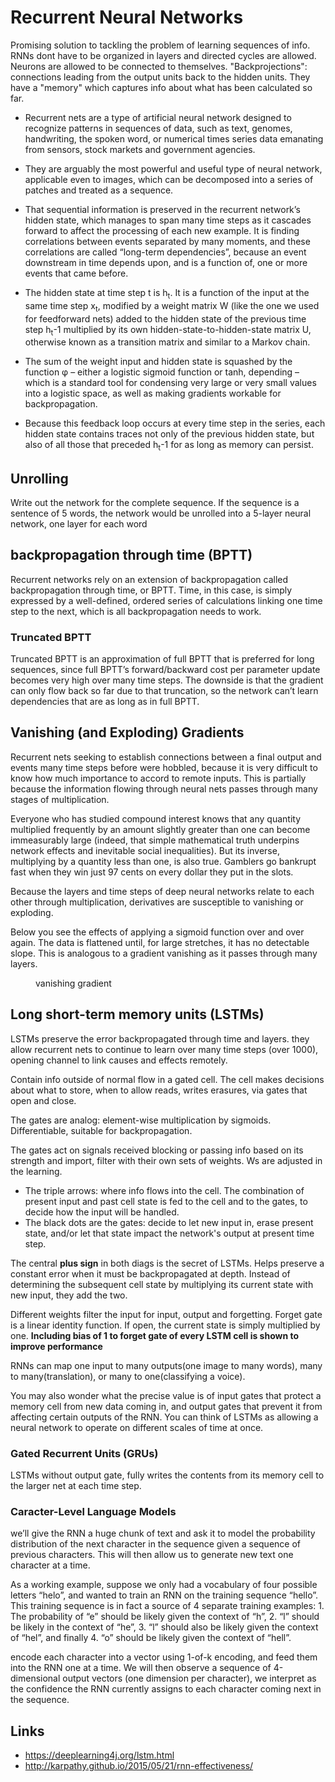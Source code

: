 * Recurrent Neural Networks
  Promising solution to tackling the problem of learning sequences of info.
  RNNs dont have to be organized in layers and directed cycles are allowed. Neurons are allowed to be connected to themselves.
  "Backprojections": connections leading from the output units back to the hidden units.
  They have a "memory" which captures info about what has been calculated so far.

  [[./imgs/rnn.jpg]]

  - Recurrent nets are a type of artificial neural network designed to recognize patterns in sequences of data, such as text, genomes, handwriting, the spoken word, or numerical times series data emanating from sensors, stock markets and government agencies.
  - They are arguably the most powerful and useful type of neural network, applicable even to images, which can be decomposed into a series of patches and treated as a sequence.

  - That sequential information is preserved in the recurrent network’s hidden state, which manages to span many time steps as it cascades forward to affect the processing of each new example. It is finding correlations between events separated by many moments, and these correlations are called “long-term dependencies”, because an event downstream in time depends upon, and is a function of, one or more events that came before.

  [[./imgs/recurrent_equation.png]]

  - The hidden state at time step t is h_t. It is a function of the input at the same time step x_t, modified by a weight matrix W (like the one we used for feedforward nets) added to the hidden state of the previous time step h_t-1 multiplied by its own hidden-state-to-hidden-state matrix U, otherwise known as a transition matrix and similar to a Markov chain.

  - The sum of the weight input and hidden state is squashed by the function φ – either a logistic sigmoid function or tanh, depending – which is a standard tool for condensing very large or very small values into a logistic space, as well as making gradients workable for backpropagation.

  - Because this feedback loop occurs at every time step in the series, each hidden state contains traces not only of the previous hidden state, but also of all those that preceded h_t-1 for as long as memory can persist.
** Unrolling
   Write out the network for the complete sequence. If the sequence is a sentence of 5 words, the network would be unrolled into a 5-layer neural network, one layer for each word  

** backpropagation through time (BPTT)
   Recurrent networks rely on an extension of backpropagation called backpropagation through time, or BPTT. Time, in this case, is simply expressed by a well-defined, ordered series of calculations linking one time step to the next, which is all backpropagation needs to work.

*** Truncated BPTT

    Truncated BPTT is an approximation of full BPTT that is preferred for long sequences, since full BPTT’s forward/backward cost per parameter update becomes very high over many time steps. The downside is that the gradient can only flow back so far due to that truncation, so the network can’t learn dependencies that are as long as in full BPTT.


** Vanishing (and Exploding) Gradients
   Recurrent nets seeking to establish connections between a final output and events many time steps before were hobbled, because it is very difficult to know how much importance to accord to remote inputs. 
   This is partially because the information flowing through neural nets passes through many stages of multiplication.

   Everyone who has studied compound interest knows that any quantity multiplied frequently by an amount slightly greater than one can become immeasurably large (indeed, that simple mathematical truth underpins network effects and inevitable social inequalities). But its inverse, multiplying by a quantity less than one, is also true. Gamblers go bankrupt fast when they win just 97 cents on every dollar they put in the slots.

   Because the layers and time steps of deep neural networks relate to each other through multiplication, derivatives are susceptible to vanishing or exploding.

   Below you see the effects of applying a sigmoid function over and over again. The data is flattened until, for large stretches, it has no detectable slope. This is analogous to a gradient vanishing as it passes through many layers.

   #+CAPTION: vanishing gradient
   [[./imgs/sigmoid_vanishing_gradient.png]]
   
** Long short-term memory units (LSTMs)
   LSTMs preserve the error backpropagated through time and layers. they allow recurrent nets to continue to learn over many time steps (over 1000), opening channel to link causes and effects remotely. 

   Contain info outside of normal flow in a gated cell. The cell makes decisions about what to store, when to allow reads, writes erasures, via gates that open and close.

   The gates are analog: element-wise multiplication by sigmoids. Differentiable, suitable for backpropagation.

   The gates act on signals received blocking or passing info based on its strength and import, filter with their own sets of weights. Ws are adjusted in the learning.

   [[./imgs/gers_lstm.png]]
   
   - The triple arrows: where info flows into the cell. The combination of present input and past cell state is fed to the cell and to the gates, to decide how the input will be handled.
   - The black dots are the gates: decide to let new input in, erase present state, and/or let that state impact the network's output at present time step.

   [[./imgs/greff_lstm_diagram.png]]

   The central *plus sign* in both diags is the secret of LSTMs. Helps preserve a constant error when it must be backpropagated at depth. Instead of determining the subsequent cell state by multiplying its current state with new input, they add the two.

   Different weights filter the input for input, output and forgetting. Forget gate is a linear identity function. If open, the current state is simply multiplied by one.
   *Including bias of 1 to forget gate of every LSTM cell is shown to improve performance*

   RNNs can map one input to many outputs(one image to many words), many to many(translation), or many to one(classifying a voice).

   You may also wonder what the precise value is of input gates that protect a memory cell from new data coming in, and output gates that prevent it from affecting certain outputs of the RNN. You can think of LSTMs as allowing a neural network to operate on different scales of time at once.

*** Gated Recurrent Units (GRUs)
    LSTMs without output gate, fully writes the contents from its memory cell to the larger net at each time step.

    [[./imgs/lstm_gru.png]]



*** Caracter-Level Language Models
    we’ll give the RNN a huge chunk of text and ask it to model the probability distribution of the next character in the sequence given a sequence of previous characters. This will then allow us to generate new text one character at a time.

    As a working example, suppose we only had a vocabulary of four possible letters “helo”, and wanted to train an RNN on the training sequence “hello”. This training sequence is in fact a source of 4 separate training examples: 1. The probability of “e” should be likely given the context of “h”, 2. “l” should be likely in the context of “he”, 3. “l” should also be likely given the context of “hel”, and finally 4. “o” should be likely given the context of “hell”.

    encode each character into a vector using 1-of-k encoding, and feed them into the RNN one at a time. We will then observe a sequence of 4-dimensional output vectors (one dimension per character), we interpret as the confidence the RNN currently assigns to each character coming next in the sequence.

    [[./imgs/charseq.jpeg]]

** Links
   - [[https://deeplearning4j.org/lstm.html]]
   - http://karpathy.github.io/2015/05/21/rnn-effectiveness/
   
